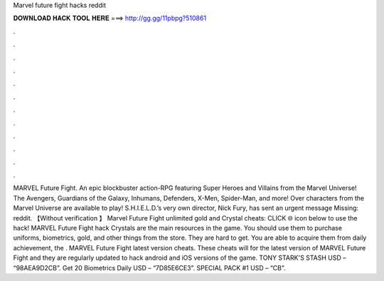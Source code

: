 Marvel future fight hacks reddit

𝐃𝐎𝐖𝐍𝐋𝐎𝐀𝐃 𝐇𝐀𝐂𝐊 𝐓𝐎𝐎𝐋 𝐇𝐄𝐑𝐄 ===> http://gg.gg/11pbpg?510861

.

.

.

.

.

.

.

.

.

.

.

.

MARVEL Future Fight. An epic blockbuster action-RPG featuring Super Heroes and Villains from the Marvel Universe! The Avengers, Guardians of the Galaxy, Inhumans, Defenders, X-Men, Spider-Man, and more! Over characters from the Marvel Universe are available to play! S.H.I.E.L.D.’s very own director, Nick Fury, has sent an urgent message Missing: reddit. 【Without verification 】 Marvel Future Fight unlimited gold and Crystal cheats: CLICK 🌐 icon below to use the hack! MARVEL Future Fight hack Crystals are the main resources in the game. You should use them to purchase uniforms, biometrics, gold, and other things from the store. They are hard to get. You are able to acquire them from daily achievement, the . MARVEL Future Fight latest version cheats. These cheats will for the latest version of MARVEL Future Fight and they are regularly updated to hack android and iOS versions of the game. TONY STARK'S STASH USD – “98AEA9D2CB”. Get 20 Biometrics Daily USD – “7D85E6CE3”. SPECIAL PACK #1 USD – “CB”.